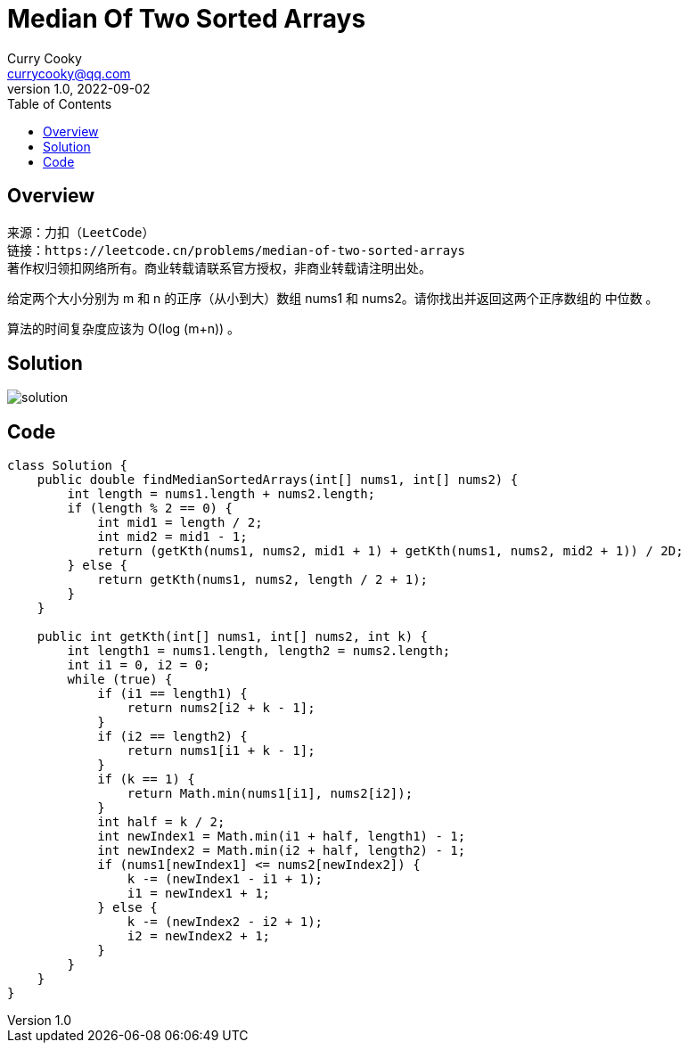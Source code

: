 = Median Of Two Sorted Arrays
:toc: left
:icons: font
Curry Cooky <currycooky@qq.com>
1.0, 2022-09-02

== Overview
[quote]
----
来源：力扣（LeetCode）
链接：https://leetcode.cn/problems/median-of-two-sorted-arrays
著作权归领扣网络所有。商业转载请联系官方授权，非商业转载请注明出处。
----
给定两个大小分别为 m 和 n 的正序（从小到大）数组 nums1 和 nums2。请你找出并返回这两个正序数组的 中位数 。

算法的时间复杂度应该为 O(log (m+n)) 。

== Solution
image:imgs/solution.png[solution]

== Code
[source, java]
----
class Solution {
    public double findMedianSortedArrays(int[] nums1, int[] nums2) {
        int length = nums1.length + nums2.length;
        if (length % 2 == 0) {
            int mid1 = length / 2;
            int mid2 = mid1 - 1;
            return (getKth(nums1, nums2, mid1 + 1) + getKth(nums1, nums2, mid2 + 1)) / 2D;
        } else {
            return getKth(nums1, nums2, length / 2 + 1);
        }
    }

    public int getKth(int[] nums1, int[] nums2, int k) {
        int length1 = nums1.length, length2 = nums2.length;
        int i1 = 0, i2 = 0;
        while (true) {
            if (i1 == length1) {
                return nums2[i2 + k - 1];
            }
            if (i2 == length2) {
                return nums1[i1 + k - 1];
            }
            if (k == 1) {
                return Math.min(nums1[i1], nums2[i2]);
            }
            int half = k / 2;
            int newIndex1 = Math.min(i1 + half, length1) - 1;
            int newIndex2 = Math.min(i2 + half, length2) - 1;
            if (nums1[newIndex1] <= nums2[newIndex2]) {
                k -= (newIndex1 - i1 + 1);
                i1 = newIndex1 + 1;
            } else {
                k -= (newIndex2 - i2 + 1);
                i2 = newIndex2 + 1;
            }
        }
    }
}
----